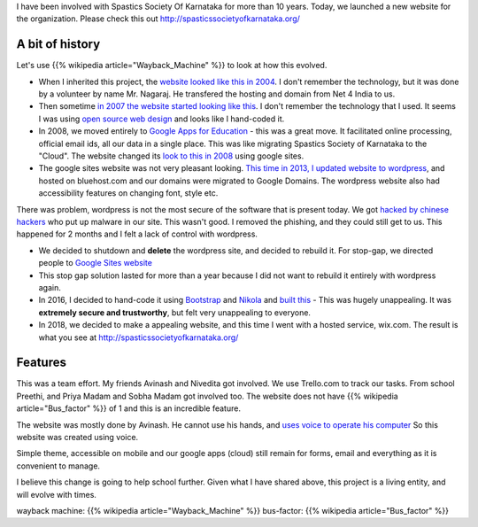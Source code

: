 .. title: Project completion - Spastics Society of Karnataka website
.. slug: project-completion-spastics-society-of-karnataka
.. date: 2018-06-23 09:37:59 UTC-07:00
.. tags:
.. category:
.. link:
.. description:
.. type: text

I have been involved with Spastics Society Of Karnataka for more than 10 years. Today, we launched a new website
for the organization. Please check this out http://spasticssocietyofkarnataka.org/

A bit of history
----------------

Let's use {{% wikipedia article="Wayback_Machine" %}} to look at how this evolved.

* When I inherited this project, the `website looked like this in 2004`_. I don't remember the technology, but it was
  done by a volunteer by name Mr. Nagaraj. He transfered the hosting and domain from  Net 4 India to us.

* Then sometime `in 2007 the website started looking like this`_. I don't remember the technology that I used. It seems
  I was using `open source web design`_  and looks like I hand-coded it.

* In 2008, we moved entirely to `Google Apps for Education`_ - this was a great move. It facilitated online
  processing, official email ids, all our data in a single place. This was like migrating Spastics Society of Karnataka
  to the "Cloud". The website changed its `look to this in 2008`_ using google sites.

* The google sites website was not very pleasant looking. `This time in 2013, I updated website to wordpress`_, and
  hosted on bluehost.com and our domains were migrated to Google Domains. The wordpress website also had
  accessibility features on changing font, style etc.

There was problem, wordpress is not the most secure of the software that is present today. We got `hacked by chinese hackers`_ who put up malware in our site.
This wasn't good. I removed the phishing, and they could still get to us. This happened for 2 months and I felt a
lack of control with wordpress.

* We decided to shutdown and **delete** the wordpress site, and decided to rebuild it. For stop-gap, we directed
  people to `Google Sites website`_

* This stop gap solution lasted for more than a year because I did not want to rebuild it entirely with wordpress again.

* In 2016, I decided to hand-code it using Bootstrap_ and Nikola_ and `built this`_ - This was hugely unappealing. It
  was **extremely secure and trustworthy**, but felt very unappealing to everyone.

* In 2018, we decided to make a appealing website, and this time I went with a hosted service, wix.com. The result is
  what you see at http://spasticssocietyofkarnataka.org/

Features
--------

This was a team effort. My friends Avinash and Nivedita got involved. We use Trello.com to track our tasks. From
school Preethi, and Priya  Madam and Sobha Madam got involved too. The website does not have {{% wikipedia article="Bus_factor" %}} of 1 and
this is an incredible feature.

The website was mostly done by Avinash. He cannot use his hands, and `uses voice to operate his computer`_ So this
website was created using voice.

Simple theme, accessible on mobile and our google apps (cloud) still remain for forms, email and everything as it
is convenient to manage.

I believe this change is going to help school further. Given what I have shared above, this project is a living
entity, and will evolve with times.

wayback machine: {{% wikipedia article="Wayback_Machine" %}}
bus-factor: {{% wikipedia article="Bus_factor" %}}

.. _wayback machine: https://en.wikipedia.org/wiki/Wayback_Machine
.. _website looked like this in 2004: https://web.archive.org/web/20040521200831/http://www.spasticssocietyofkarnataka.org
.. _in 2007 the website started looking like this: https://web.archive.org/web/20070523104054/http://www.spasticssocietyofkarnataka.org
.. _open source web design: https://web.archive.org/web/20070523172324/http://www.oswd.org:80/
.. _Google Apps for Education: https://edu.google.com/k-12-solutions/g-suite/?modal_active=none
.. _look to this in 2008: https://sites.google.com/a/spasticssocietyofkarnataka.org/spastics-society-of-karnataka/Home
.. _This time in 2013, I updated website to wordpress: https://web.archive.org/web/20160721031435/http://www.spasticssocietyofkarnataka.org:80/
.. _hacked by chinese hackers: https://productforums.google.com/forum/#!msg/webmasters/YayR1-iZ3x0/73Ig3qiWEQAJ
.. _Google Sites website: https://sites.google.com/a/spasticssocietyofkarnataka.org/spastics-society-of-karnataka/Home
.. _Bootstrap: https://getbootstrap.com/
.. _Nikola: https://getnikola.com/
.. _built this: http://orsenthil.github.io/sskweb/
.. _uses voice to operate his computer: https://www.youtube.com/watch?v=bEwO17xd4eU

